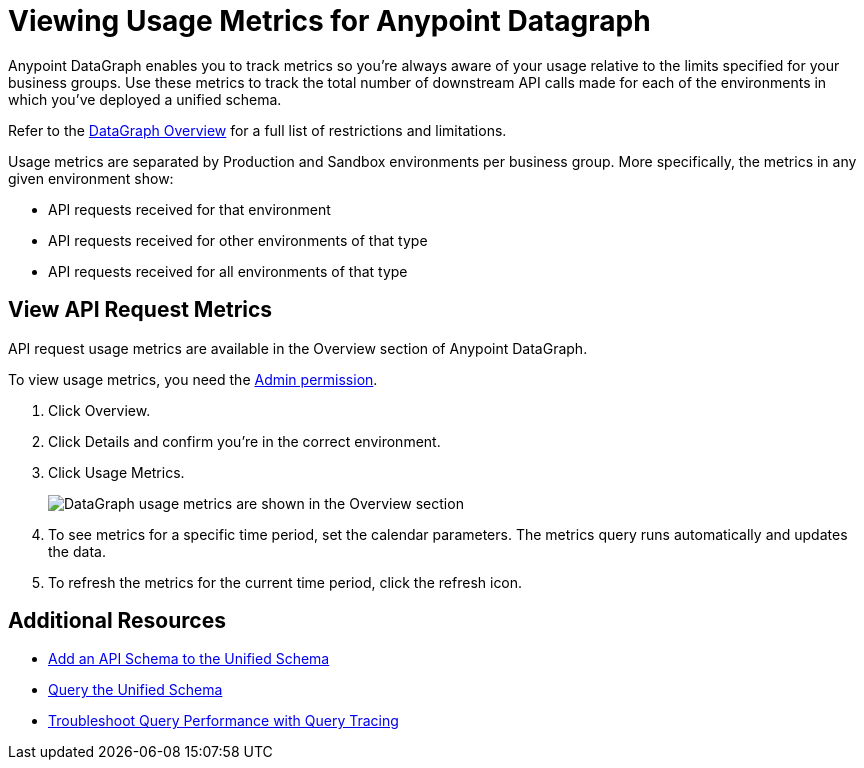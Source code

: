 = Viewing Usage Metrics for Anypoint Datagraph

Anypoint DataGraph enables you to track metrics so you’re always aware of your usage relative to the limits specified for your business groups. Use these metrics to track the total number of downstream API calls made for each of the environments in which you’ve deployed a unified schema. 

Refer to the xref:index.adoc#restrictions-and-limitations[DataGraph Overview] for a full list of restrictions and limitations. 

Usage metrics are separated by Production and Sandbox environments per business group. More specifically, the metrics in any given environment show:

* API requests received for that environment
* API requests received for other environments of that type
* API requests received for all environments of that type

== View API Request Metrics

API request usage metrics are available in the Overview section of Anypoint DataGraph. 

To view usage metrics, you need the xref:permissions.adoc[Admin permission]. 

. Click Overview.
. Click Details and confirm you’re in the correct environment. 
. Click Usage Metrics.
+
image::datagraph-usage-metrics.png[DataGraph usage metrics are shown in the Overview section]

. To see metrics for a specific time period, set the calendar parameters. The metrics query runs automatically and updates the data.
. To refresh the metrics for the current time period, click the refresh icon. 


== Additional Resources

* xref:add-api-to-unified-schema.adoc[Add an API Schema to the Unified Schema]
* xref:query-unified-schema.adoc[Query the Unified Schema] 
* xref:troubleshoot-query-traces.adoc[Troubleshoot Query Performance with Query Tracing]
